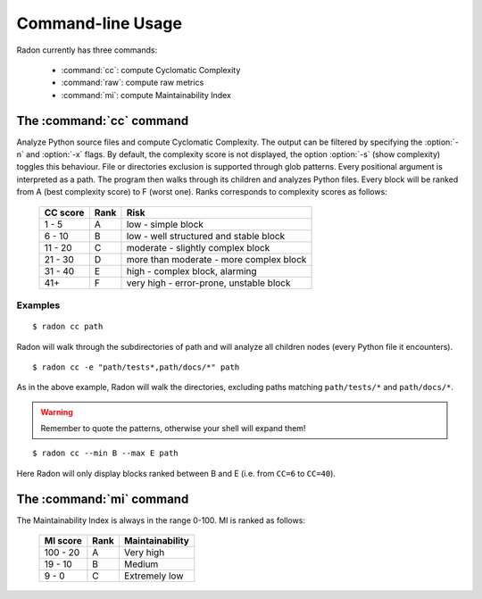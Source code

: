 Command-line Usage
==================

Radon currently has three commands:

    * :command:`cc`: compute Cyclomatic Complexity
    * :command:`raw`: compute raw metrics
    * :command:`mi`: compute Maintainability Index

The :command:`cc` command
-------------------------

.. program:: cc

Analyze Python source files and compute Cyclomatic Complexity. The output can
be filtered by specifying the :option:`-n` and :option:`-x` flags. By
default, the complexity score is not displayed, the option :option:`-s` (show
complexity) toggles this behaviour. File or directories exclusion is supported
through glob patterns. Every positional argument is interpreted as a path. The
program then walks through its children and analyzes Python files.
Every block will be ranked from A (best complexity score) to F (worst one).
Ranks corresponds to complexity scores as follows:

    ========== ====== =========================================
     CC score   Rank   Risk
    ========== ====== =========================================
     1 - 5      A      low - simple block
     6 - 10     B      low - well structured and stable block
     11 - 20    C      moderate - slightly complex block
     21 - 30    D      more than moderate - more complex block
     31 - 40    E      high - complex block, alarming
       41+      F      very high - error-prone, unstable block
    ========== ====== =========================================

.. option:: -x, --max

    Set the maximum complexity rank to display.

.. option:: -n, --min

    Set the minimum complexity rank to display.

.. option:: -a, --average

    If given, at the end of the analysis show the average Cyclomatic
    Complexity.

.. option:: -s, --show_complexity

    If given, show the complexity score along with its rank.

.. option:: -e, --exclude

    A comma-separated list of patterns which indicate which paths to exclude
    from the analysis.

Examples
++++++++

::

    $ radon cc path

Radon will walk through the subdirectories of path and will analyze all
children nodes (every Python file it encounters).

::

    $ radon cc -e "path/tests*,path/docs/*" path

As in the above example, Radon will walk the directories, excluding paths
matching ``path/tests/*`` and ``path/docs/*``.

.. warning::
    Remember to quote the patterns, otherwise your shell will expand them!


::

    $ radon cc --min B --max E path

Here Radon will only display blocks ranked between B and E (i.e. from ``CC=6``
to ``CC=40``).


The :command:`mi` command
-------------------------

The Maintainability Index is always in the range 0-100. MI is ranked as
follows:

    ========== ====== =================
     MI score   Rank   Maintainability
    ========== ====== =================
     100 - 20    A     Very high
      19 - 10    B     Medium
       9 - 0     C     Extremely low
    ========== ====== =================
